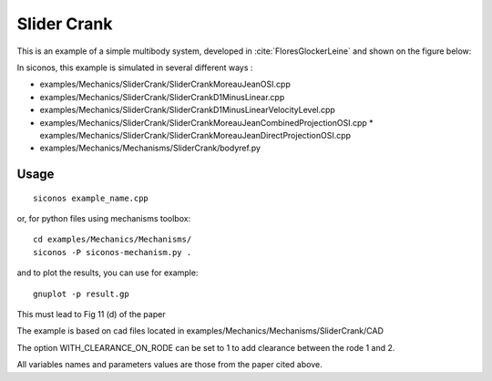 .. _slider_crank_example:

Slider Crank
============

.. highlight:: c++

This is an example of a simple multibody system, developed in :cite:`FloresGlockerLeine` and shown on the figure below:

.. image:: /figures/mechanics/slider_crank/slider_crank.*


In siconos, this example is simulated in several different ways :

* examples/Mechanics/SliderCrank/SliderCrankMoreauJeanOSI.cpp
* examples/Mechanics/SliderCrank/SliderCrankD1MinusLinear.cpp
* examples/Mechanics/SliderCrank/SliderCrankD1MinusLinearVelocityLevel.cpp
* examples/Mechanics/SliderCrank/SliderCrankMoreauJeanCombinedProjectionOSI.cpp
  * examples/Mechanics/SliderCrank/SliderCrankMoreauJeanDirectProjectionOSI.cpp
* examples/Mechanics/Mechanisms/SliderCrank/bodyref.py

Usage
-----

::
   
   siconos example_name.cpp

or, for python files using mechanisms toolbox::

  cd examples/Mechanics/Mechanisms/
  siconos -P siconos-mechanism.py .

and to plot the results, you can use for example::

  gnuplot -p result.gp

This must lead to Fig 11 (d) of the paper

The example is based on cad files located in examples/Mechanics/Mechanisms/SliderCrank/CAD

The option WITH_CLEARANCE_ON_RODE can be set to 1 to add clearance between the rode 1 and 2.

All variables names and parameters values are those from the paper cited above.
